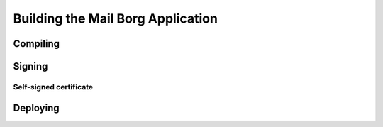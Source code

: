 Building the Mail Borg Application
==================================

Compiling
---------

Signing
-------

Self-signed certificate
^^^^^^^^^^^^^^^^^^^^^^^

Deploying
---------